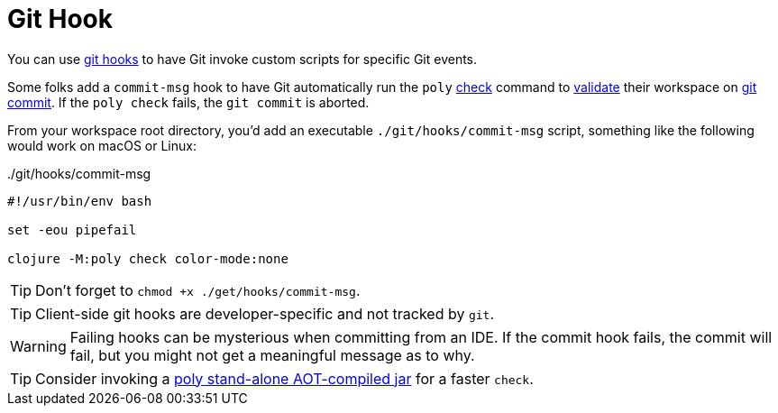 = Git Hook

You can use https://git-scm.com/book/en/v2/Customizing-Git-Git-Hooks[git hooks] to have Git invoke custom scripts for specific Git events.

Some folks add a `commit-msg` hook to have Git automatically run the `poly` xref:commands.adoc#check[check] command to xref:validations.adoc[validate] their workspace on https://git-scm.com/docs/git-commit[git commit].
If the `poly check` fails, the `git commit` is aborted.

From your workspace root directory, you'd add an executable `./git/hooks/commit-msg` script, something like the following would work on macOS or Linux:

../git/hooks/commit-msg
[source,shell]
----
#!/usr/bin/env bash

set -eou pipefail

clojure -M:poly check color-mode:none
----

TIP: Don't forget to `chmod +x ./get/hooks/commit-msg`.

TIP: Client-side git hooks are developer-specific and not tracked by `git`.

WARNING: Failing hooks can be mysterious when committing from an IDE.
If the commit hook fails, the commit will fail, but you might not get a meaningful message as to why.

TIP: Consider invoking a xref:install.adoc[poly stand-alone AOT-compiled jar] for a faster `check`.